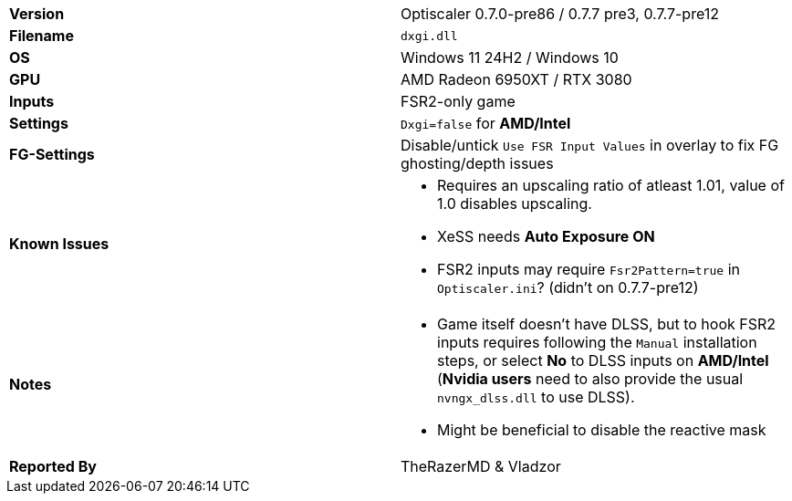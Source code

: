 [cols="1,1"]
|===
|**Version**
|Optiscaler 0.7.0-pre86 / 0.7.7 pre3, 0.7.7-pre12

|**Filename**
|`dxgi.dll`

|**OS**
|Windows 11 24H2 / Windows 10

|**GPU**
|AMD Radeon 6950XT / RTX 3080

|**Inputs**
|FSR2-only game

|**Settings**
|`Dxgi=false` for **AMD/Intel**

|**FG-Settings**
|Disable/untick `Use FSR Input Values` in overlay to fix FG ghosting/depth issues

|**Known Issues**
a|
* Requires an upscaling ratio of atleast 1.01, value of 1.0 disables upscaling. 
* XeSS needs **Auto Exposure ON**
* FSR2 inputs may require `Fsr2Pattern=true` in `Optiscaler.ini`? (didn't on 0.7.7-pre12)

|**Notes**
a|
* Game itself doesn’t have DLSS, but to hook FSR2 inputs requires following the `Manual` installation steps, or select **No** to DLSS inputs on **AMD/Intel** (**Nvidia users** need to also provide the usual `nvngx_dlss.dll` to use DLSS).  
* Might be beneficial to disable the reactive mask

|**Reported By**
|TheRazerMD & Vladzor
|=== 